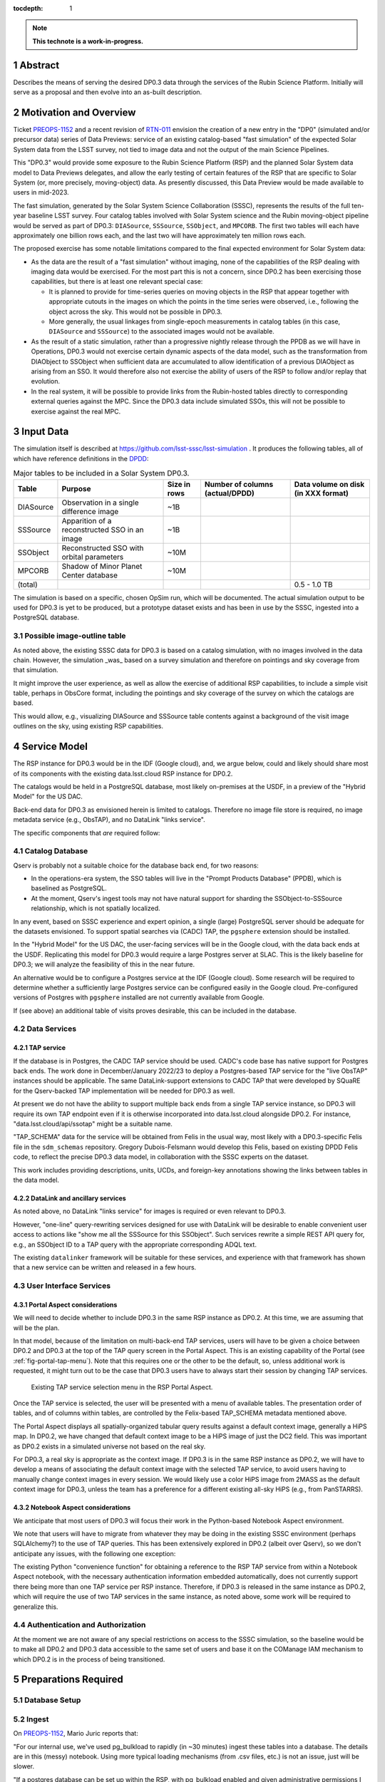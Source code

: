 :tocdepth: 1

.. sectnum::

.. Metadata such as the title, authors, and description are set in metadata.yaml

.. TODO: Delete the note below before merging new content to the main branch.

.. note::

   **This technote is a work-in-progress.**

Abstract
========

Describes the means of serving the desired DP0.3 data through the services of the Rubin Science Platform.
Initially will serve as a proposal and then evolve into an as-built description.

Motivation and Overview
=======================

Ticket `PREOPS-1152`_ and a recent revision of `RTN-011`_ envision the creation of a new entry in the "DP0"
(simulated and/or precursor data) series of Data Previews:
service of an existing catalog-based "fast simulation" of the expected Solar System data from the LSST survey,
not tied to image data and not the output of the main Science Pipelines.

This "DP0.3" would provide some exposure to the Rubin Science Platform (RSP) and the planned Solar System data model to Data Previews delegates, and allow the early testing of certain features of the RSP that are specific to Solar System (or, more precisely, moving-object) data.
As presently discussed, this Data Preview would be made available to users in mid-2023.

The fast simulation, generated by the Solar System Science Collaboration (SSSC), represents the results of the full ten-year baseline LSST survey.
Four catalog tables involved with Solar System science and the Rubin moving-object pipeline would be served as part of DP0.3:
``DIASource``, ``SSSource``, ``SSObject``, and ``MPCORB``.
The first two tables will each have approximately one billion rows each, and the last two will have approximately ten million rows each.

The proposed exercise has some notable limitations compared to the final expected environment for Solar System data:

- As the data are the result of a "fast simulation" without imaging, none of the capabilities of the RSP dealing with imaging data would be exercised.
  For the most part this is not a concern, since DP0.2 has been exercising those capabilities, but there is at least one relevant special case:

  - It is planned to provide for time-series queries on moving objects in the RSP that appear together with appropriate cutouts
    in the images on which the points in the time series were observed, i.e., following the object across the sky.
    This would not be possible in DP0.3.
  - More generally, the usual linkages from single-epoch measurements in catalog tables (in this case, ``DIASource`` and ``SSSource``)
    to the associated images would not be available.

- As the result of a static simulation, rather than a progressive nightly release through the PPDB as we will have in Operations,
  DP0.3 would not exercise certain dynamic aspects of the data model, such as the transformation from DIAObject to SSObject when
  sufficient data are accumulated to allow identification of a previous DIAObject as arising from an SSO.
  It would therefore also not exercise the ability of users of the RSP to follow and/or replay that evolution.

- In the real system, it will be possible to provide links from the Rubin-hosted tables directly to corresponding
  external queries against the MPC.
  Since the DP0.3 data include simulated SSOs, this will not be possible to exercise against the real MPC.

.. _PREOPS-1152: https://jira.lsstcorp.org/browse/PREOPS-1152
.. _RTN-011: https://rtn-011.lsst.io/

Input Data
==========

The simulation itself is described at https://github.com/lsst-sssc/lsst-simulation .
It produces the following tables, all of which have reference definitions in the `DPDD`_:

.. _table-ssotables:

.. table:: Major tables to be included in a Solar System DP0.3.  

   +-----------+--------------------------------------------------+--------------+-------------------+---------------------+
   | Table     | Purpose                                          | Size in rows | Number of columns | Data volume on disk |
   |           |                                                  |              | (actual/DPDD)     | (in XXX format)     |
   +===========+==================================================+==============+===================+=====================+
   | DIASource | Observation in a single difference image         | ~1B          |                   |                     |
   +-----------+--------------------------------------------------+--------------+-------------------+---------------------+
   | SSSource  | Apparition of a reconstructed SSO in an image    | ~1B          |                   |                     |
   +-----------+--------------------------------------------------+--------------+-------------------+---------------------+
   | SSObject  | Reconstructed SSO with orbital parameters        | ~10M         |                   |                     |
   +-----------+--------------------------------------------------+--------------+-------------------+---------------------+
   | MPCORB    | Shadow of Minor Planet Center database           | ~10M         |                   |                     |
   +-----------+--------------------------------------------------+--------------+-------------------+---------------------+
   | (total)   |                                                  |              |                   | 0.5 - 1.0 TB        |
   +-----------+--------------------------------------------------+--------------+-------------------+---------------------+

The simulation is based on a specific, chosen OpSim run, which will be documented.
The actual simulation output to be used for DP0.3 is yet to be produced, but a prototype dataset exists and has been in use by the SSSC, ingested into a PostgreSQL database.

Possible image-outline table
----------------------------

As noted above, the existing SSSC data for DP0.3 is based on a catalog simulation,
with no images involved in the data chain.
However, the simulation _was_ based on a survey simulation and therefore on pointings and
sky coverage from that simulation.

It might improve the user experience, as well as allow the exercise of additional RSP capabilities,
to include a simple visit table, perhaps in ObsCore format, including the pointings and sky coverage of the
survey on which the catalogs are based.

This would allow, e.g., visualizing DIASource and SSSource table contents against a background of the
visit image outlines on the sky, using existing RSP capabilities.

.. _DPDD: https://lse-163.lsst.io/

Service Model
=============

The RSP instance for DP0.3 would be in the IDF (Google cloud), and, we argue below,
could and likely should share most of its components with the existing data.lsst.cloud RSP instance for DP0.2.

The catalogs would be held in a PostgreSQL database, most likely on-premises at the USDF,
in a preview of the "Hybrid Model" for the US DAC.

Back-end data for DP0.3 as envisioned herein is limited to catalogs.
Therefore no image file store is required, no image metadata service (e.g., ObsTAP), and no DataLink "links service".

The specific components that *are* required follow:

Catalog Database
----------------

Qserv is probably not a suitable choice for the database back end, for two reasons:

- In the operations-era system, the SSO tables will live in the "Prompt Products Database" (PPDB), which is baselined as PostgreSQL.
- At the moment, Qserv's ingest tools may not have natural support for sharding the SSObject-to-SSSource relationship, which is not spatially localized.

In any event, based on SSSC experience and expert opinion, a single (large) PostgreSQL server should be adequate for the datasets envisioned.
To support spatial searches via (CADC) TAP, the ``pgsphere`` extension should be installed.

In the "Hybrid Model" for the US DAC, the user-facing services will be in the Google cloud, with the data back ends at the USDF.
Replicating this model for DP0.3 would require a large Postgres server at SLAC.
This is the likely baseline for DP0.3; we will analyze the feasibility of this in the near future.

An alternative would be to configure a Postgres service at the IDF (Google cloud).
Some research will be required to determine whether a sufficiently large Postgres service can be configured easily in the Google cloud.
Pre-configured versions of Postgres with ``pgsphere`` installed are not currently available from Google.

If (see above) an additional table of visits proves desirable, this can be included in the database.

Data Services
-------------

TAP service
^^^^^^^^^^^

If the database is in Postgres, the CADC TAP service should be used.
CADC's code base has native support for Postgres back ends.
The work done in December/January 2022/23 to deploy a Postgres-based TAP service for the "live ObsTAP" instances should be applicable.
The same DataLink-support extensions to CADC TAP that were developed by SQuaRE for the Qserv-backed TAP
implementation will be needed for DP0.3 as well.

At present we do not have the ability to support multiple back ends from a single TAP service instance,
so DP0.3 will require its own TAP endpoint even if it is otherwise incorporated into data.lsst.cloud
alongside DP0.2.
For instance, "data.lsst.cloud/api/ssotap" might be a suitable name.

"TAP_SCHEMA" data for the service will be obtained from Felis in the usual way,
most likely with a DP0.3-specific Felis file in the ``sdm_schemas`` repository.
Gregory Dubois-Felsmann would develop this Felis, based on existing DPDD Felis code,
to reflect the precise DP0.3 data model, in collaboration with the SSSC experts on the dataset.

This work includes providing descriptions, units, UCDs, and foreign-key annotations showing the links
between tables in the data model.

DataLink and ancillary services
^^^^^^^^^^^^^^^^^^^^^^^^^^^^^^^

As noted above, no DataLink "links service" for images is required or even relevant to DP0.3.

However, "one-line" query-rewriting services designed for use with DataLink will be desirable
to enable convenient user access to actions like "show me all the SSSource for this SSObject".
Such services rewrite a simple REST API query for, e.g., an SSObject ID to a TAP query with
the appropriate corresponding ADQL text.

The existing ``datalinker`` framework will be suitable for these services, and experience
with that framework has shown that a new service can be written and released in a few hours.

User Interface Services
-----------------------

Portal Aspect considerations
^^^^^^^^^^^^^^^^^^^^^^^^^^^^

We will need to decide whether to include DP0.3 in the same RSP instance as DP0.2.
At this time, we are assuming that will be the plan.

In that model, because of the limitation on multi-back-end TAP services, users will have to be
given a choice between DP0.2 and DP0.3 at the top of the TAP query screen in the Portal Aspect.
This is an existing capability of the Portal (see :ref:`fig-portal-tap-menu`).
Note that this requires one or the other to be the default, so, unless additional work is
requested, it might turn out to be the case that DP0.3 users have to always start their
session by changing TAP services.

.. figure:: /_static/Portal-TAP-menu.png
    :name: fig-portal-tap-menu
    :target: ../_images/Portal-TAP-menu.png

    Existing TAP service selection menu in the RSP Portal Aspect.

Once the TAP service is selected, the user will be presented with a menu of available tables.
The presentation order of tables, and of columns within tables, are controlled by the Felix-based
TAP_SCHEMA metadata mentioned above.

The Portal Aspect displays all spatially-organized tabular query results against a default
context image, generally a HiPS map.
In DP0.2, we have changed that default context image to be a HiPS image of just the DC2 field.
This was important as DP0.2 exists in a simulated universe not based on the real sky.

For DP0.3, a real sky is appropriate as the context image.
If DP0.3 is in the same RSP instance as DP0.2, we will have to develop a means of associating
the default context image with the selected TAP service, to avoid users having to manually
change context images in every session.
We would likely use a color HiPS image from 2MASS as the default context image for DP0.3,
unless the team has a preference for a different existing all-sky HiPS (e.g., from PanSTARRS).


Notebook Aspect considerations
^^^^^^^^^^^^^^^^^^^^^^^^^^^^^^

We anticipate that most users of DP0.3 will focus their work in the Python-based Notebook Aspect
environment.

We note that users will have to migrate from whatever they may be doing in the existing SSSC
environment (perhaps SQLAlchemy?) to the use of TAP queries.
This has been extensively explored in DP0.2 (albeit over Qserv), so we don't anticipate any
issues, with the following one exception:

The existing Python "convenience function" for obtaining a reference to the RSP TAP service
from within a Notebook Aspect notebook, with the necessary authentication information
embedded automatically, does not currently support there being more than one TAP service
per RSP instance.
Therefore, if DP0.3 is released in the same instance as DP0.2, which will require the use of
two TAP services in the same instance, as noted above, some work will be required to
generalize this.

Authentication and Authorization
--------------------------------

At the moment we are not aware of any special restrictions on access to the SSSC simulation,
so the baseline would be to make all DP0.2 and DP0.3 data accessible to the same set of users
and base it on the COManage IAM mechanism to which DP0.2 is in the process of being transitioned.

Preparations Required
=====================

Database Setup
--------------

Ingest
------

On `PREOPS-1152`_, Mario Juric reports that:

"For our internal use, we've used pg_bulkload to rapidly (in ~30 minutes) ingest these tables into a database.
The details are in this (messy) notebook.
Using more typical loading mechanisms (from .csv files, etc.) is not an issue, just will be slower.

"If a postgres database can be set up within the RSP, with pg_bulkload enabled and given administrative permissions I would be able to load these data into it probably in a ~few days.
This setup would also allow for uploads of future dataset updates: we refresh these simulations ~annually, as new baseline simulations become available and the software is improved."

Data Model Metadata
-------------------

Service Deployment
------------------

Potential New Services
^^^^^^^^^^^^^^^^^^^^^^


.. See the `reStructuredText Style Guide <https://developer.lsst.io/restructuredtext/style.html>`__ to learn how to create sections, links, images, tables, equations, and more.

.. Make in-text citations with: :cite:`bibkey`.
.. Uncomment to use citations
.. .. rubric:: References
..
.. .. bibliography:: local.bib lsstbib/books.bib lsstbib/lsst.bib lsstbib/lsst-dm.bib lsstbib/refs.bib lsstbib/refs_ads.bib
..    :style: lsst_aa
